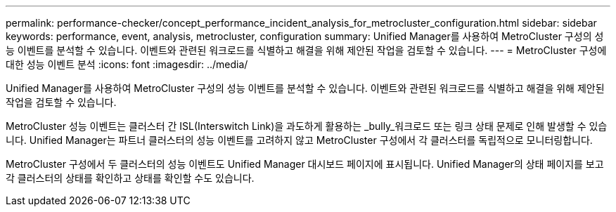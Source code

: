 ---
permalink: performance-checker/concept_performance_incident_analysis_for_metrocluster_configuration.html 
sidebar: sidebar 
keywords: performance, event, analysis, metrocluster, configuration 
summary: Unified Manager를 사용하여 MetroCluster 구성의 성능 이벤트를 분석할 수 있습니다. 이벤트와 관련된 워크로드를 식별하고 해결을 위해 제안된 작업을 검토할 수 있습니다. 
---
= MetroCluster 구성에 대한 성능 이벤트 분석
:icons: font
:imagesdir: ../media/


[role="lead"]
Unified Manager를 사용하여 MetroCluster 구성의 성능 이벤트를 분석할 수 있습니다. 이벤트와 관련된 워크로드를 식별하고 해결을 위해 제안된 작업을 검토할 수 있습니다.

MetroCluster 성능 이벤트는 클러스터 간 ISL(Interswitch Link)을 과도하게 활용하는 _bully_워크로드 또는 링크 상태 문제로 인해 발생할 수 있습니다. Unified Manager는 파트너 클러스터의 성능 이벤트를 고려하지 않고 MetroCluster 구성에서 각 클러스터를 독립적으로 모니터링합니다.

MetroCluster 구성에서 두 클러스터의 성능 이벤트도 Unified Manager 대시보드 페이지에 표시됩니다. Unified Manager의 상태 페이지를 보고 각 클러스터의 상태를 확인하고 상태를 확인할 수도 있습니다.
